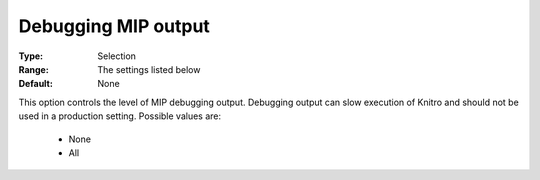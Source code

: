 .. _option-KNITRO-debugging_mip_output:


Debugging MIP output
====================



:Type:	Selection	
:Range:	The settings listed below	
:Default:	None	



This option controls the level of MIP debugging output. Debugging output can slow execution of Knitro and should not be used in a production setting. Possible values are:



    *	None
    *	All
